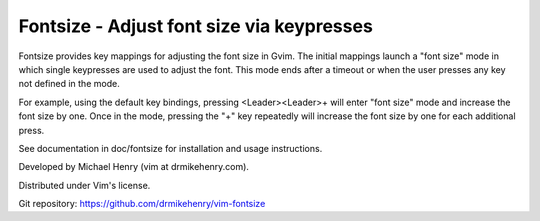 ******************************************
Fontsize - Adjust font size via keypresses
******************************************

Fontsize provides key mappings for adjusting the font size in Gvim.  The
initial mappings launch a "font size" mode in which single keypresses are used
to adjust the font.  This mode ends after a timeout or when the user presses
any key not defined in the mode.

For example, using the default key bindings, pressing <Leader><Leader>+ will
enter "font size" mode and increase the font size by one.  Once in the mode,
pressing the "+" key repeatedly will increase the font size by one for each
additional press.

See documentation in doc/fontsize for installation and usage instructions.

Developed by Michael Henry (vim at drmikehenry.com).

Distributed under Vim's license.

Git repository:   https://github.com/drmikehenry/vim-fontsize
